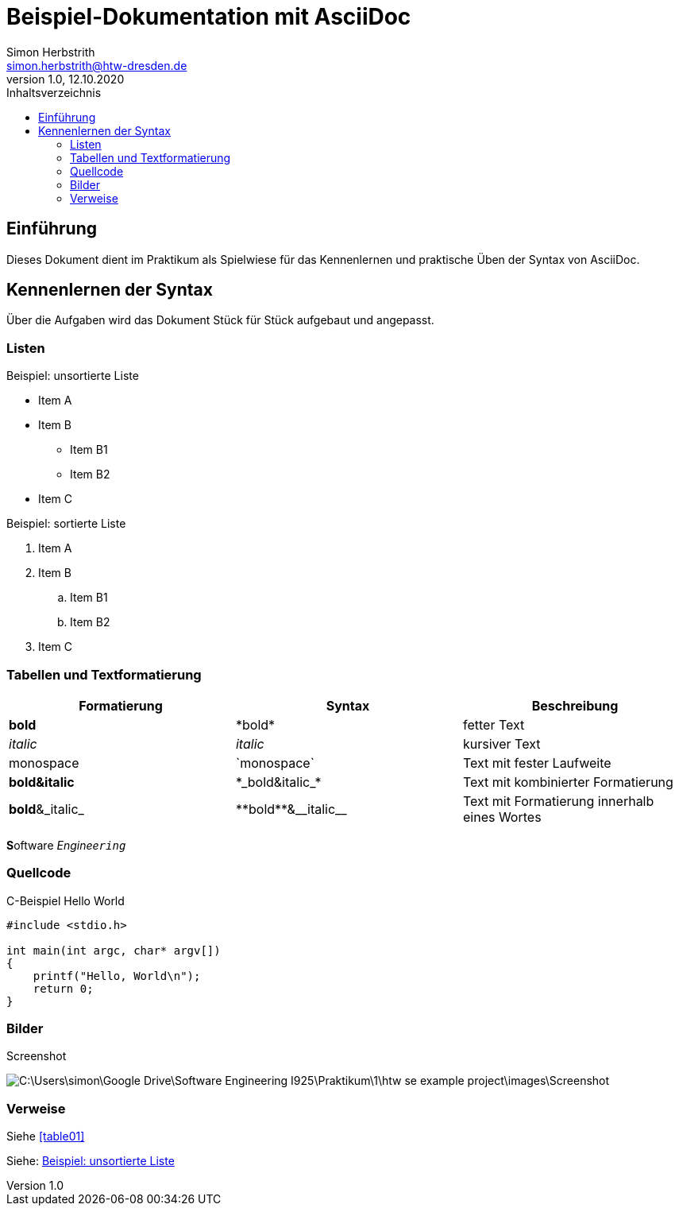 = Beispiel-Dokumentation mit AsciiDoc 
Simon Herbstrith <simon.herbstrith@htw-dresden.de> 
1.0, 12.10.2020
:toc: 
:toc-title: Inhaltsverzeichnis
:source-highlighter: highlightjs
:imagesdir: images

== Einführung
Dieses Dokument dient im Praktikum als Spielwiese für das Kennenlernen und praktische Üben der Syntax von AsciiDoc.

== Kennenlernen der Syntax

Über die Aufgaben wird das Dokument Stück für Stück aufgebaut und angepasst.

=== Listen 
[#Listen]

.Beispiel: unsortierte Liste 
* Item A
* Item B
** Item B1
** Item B2 
* Item C

.Beispiel: sortierte Liste
. Item A
. Item B 
.. Item B1 
.. Item B2
. Item C

=== Tabellen und Textformatierung
[#table01]

|===
|Formatierung |Syntax |Beschreibung

|*bold*
|\*bold*
|fetter Text


|__italic__
|_italic_
|kursiver Text

|monospace
|\`monospace`
|Text mit fester Laufweite

|*bold&italic*
|+*_bold&italic_*+
|Text mit kombinierter Formatierung

|*bold*&_italic_
|+**bold**&__italic__+
|Text mit Formatierung innerhalb eines Wortes
|===

**S**oftware _Enginee``ring``_

=== Quellcode

.C-Beispiel Hello World
[#code01]
[source, c]

----

#include <stdio.h>

int main(int argc, char* argv[])
{
    printf("Hello, World\n");
    return 0;
}

----

=== Bilder

Screenshot

image:C:\Users\simon\Google Drive\Software Engineering I925\Praktikum\1\htw-se-example-project\images\Screenshot.PNG[]


=== Verweise


Siehe <<#table01>>

Siehe: <<#Listen>>